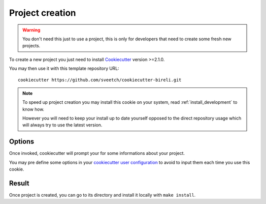 .. _Cookiecutter: https://cookiecutter.readthedocs.io/en/stable/

.. _intro_project_creation:

================
Project creation
================

.. Warning::

    You don't need this just to use a project, this is only for developers that need
    to create some fresh new projects.

To create a new project you just need to install `Cookiecutter`_ version >=2.1.0.

You may then use it with this template repository URL: ::

    cookiecutter https://github.com/sveetch/cookiecutter-bireli.git

.. Note::

    To speed up project creation you may install this cookie on your system, read
    :ref:`install_development` to know how.

    However you will need to keep your install up to date yourself opposed to the
    direct repository usage which will always try to use the latest version.


Options
-------

Once invoked, cookiecutter will prompt your for some informations about your project.

You may pre define some options in your
`cookiecutter user configuration <https://cookiecutter.readthedocs.io/en/stable/advanced/user_config.html>`_
to avoid to input them each time you use this cookie.


Result
------

Once project is created, you can go to its directory and install it locally with
``make install``.
